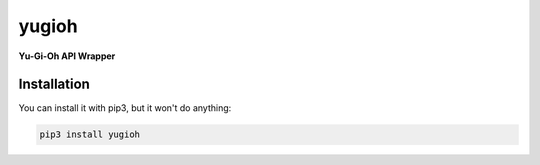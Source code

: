 yugioh
======

**Yu-Gi-Oh API Wrapper**

Installation
------------

You can install it with pip3, but it won't do anything:

.. code-block:: bash

   pip3 install yugioh
